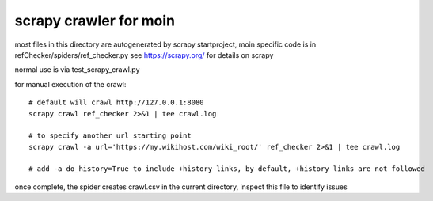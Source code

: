 scrapy crawler for moin
=======================

most files in this directory are autogenerated by scrapy startproject,
moin specific code is in refChecker/spiders/ref_checker.py
see https://scrapy.org/ for details on scrapy

normal use is via test_scrapy_crawl.py

for manual execution of the crawl::

   # default will crawl http://127.0.0.1:8080 
   scrapy crawl ref_checker 2>&1 | tee crawl.log

   # to specify another url starting point
   scrapy crawl -a url='https://my.wikihost.com/wiki_root/' ref_checker 2>&1 | tee crawl.log

   # add -a do_history=True to include +history links, by default, +history links are not followed

once complete, the spider creates crawl.csv in the current directory, inspect this file to identify issues
